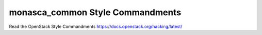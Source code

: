 monasca_common Style Commandments
==================================

Read the OpenStack Style Commandments https://docs.openstack.org/hacking/latest/
